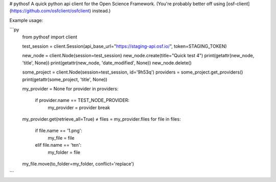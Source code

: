 # pythosf
A quick python api client for the Open Science Framework. (You're probably better off using [osf-client](https://github.com/osfclient/osfclient) instead.)

Example usage:

```py
    from pythosf import client

    test_session = client.Session(api_base_url="https://staging-api.osf.io/", token=STAGING_TOKEN)

    new_node = client.Node(session=test_session)
    new_node.create(title="Quick test 4")
    print(getattr(new_node, 'title', None))
    print(getattr(new_node, 'date_modified', None))
    new_node.delete()

    some_project = client.Node(session=test_session, id='9h53q')
    providers = some_project.get_providers()
    print(getattr(some_project, 'title', None))

    my_provider = None
    for provider in providers:
        if provider.name == TEST_NODE_PROVIDER:
            my_provider = provider
            break
    my_provider.get(retrieve_all=True) ≠
    files = my_provider.files
    for file in files:
        if file.name == '1.png':
            my_file = file
        elif file.name == 'ten':
            my_folder = file
    my_file.move(to_folder=my_folder, conflict='replace')
```


